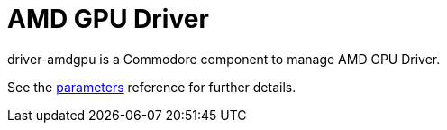 = AMD GPU Driver

driver-amdgpu is a Commodore component to manage AMD GPU Driver.

See the xref:references/parameters.adoc[parameters] reference for further details.
